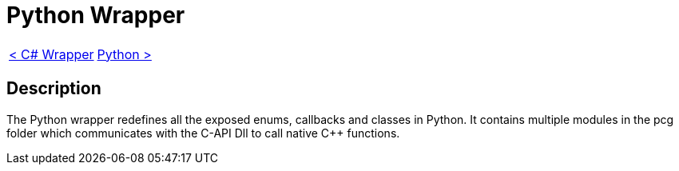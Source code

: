 = Python Wrapper

[cols="<,>" frame=none, grid=none]
|===
|xref:./Csharp-Wrapper.adoc[< C# Wrapper]
|xref:./Python-Wrapper.adoc[Python >]
|===

== Description

The Python wrapper redefines all the exposed enums, callbacks and classes in Python.
It contains multiple modules in the pcg folder which communicates with the C-API Dll to call native C++ functions.
